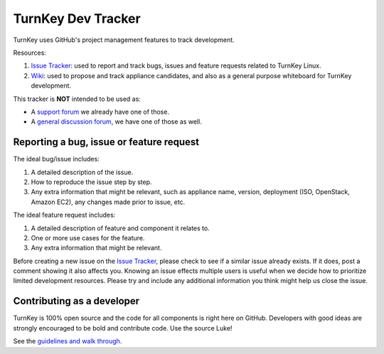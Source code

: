 TurnKey Dev Tracker
===================

TurnKey uses GitHub's project management features to track development.

Resources:

1) `Issue Tracker`_: used to report and track bugs, issues and
   feature requests related to TurnKey Linux. 

2) `Wiki`_: used to propose and track appliance candidates,
   and also as a general purpose whiteboard for TurnKey development.
   
This tracker is **NOT** intended to be used as:

* A `support forum`_ we already have one of those.
* A `general discussion forum`_, we have one of those as well.

Reporting a bug, issue or feature request
-----------------------------------------

The ideal bug/issue includes:

1) A detailed description of the issue.
2) How to reproduce the issue step by step.
3) Any extra information that might be relevant, such as appliance
   name, version, deployment (ISO, OpenStack, Amazon EC2), any
   changes made prior to issue, etc.

The ideal feature request includes:

1) A detailed description of feature and component it relates to.
2) One or more use cases for the feature.
3) Any extra information that might be relevant.

Before creating a new issue on the `Issue Tracker`_, please check to see if a similar issue
already exists. If it does, post a comment showing it also affects you. 
Knowing an issue effects multiple users is useful when we decide how
to prioritize limited development resources. Please try and include any additional 
information you think might help us close the issue.

Contributing as a developer
---------------------------

TurnKey is 100% open source and the code for all components is right here on GitHub.
Developers with good ideas are strongly encouraged to be bold and contribute code. Use the source Luke! 

See the `guidelines and walk through`_.

.. _Issue Tracker: https://github.com/turnkeylinux/tracker/issues/
.. _Wiki: https://github.com/turnkeylinux/tracker/wiki/
.. _support forum: http://www.turnkeylinux.org/forum/support/
.. _general discussion forum: http://www.turnkeylinux.org/forum/general/
.. _guidelines and walk through: https://github.com/turnkeylinux/tracker/blob/master/GITFLOW.rst

